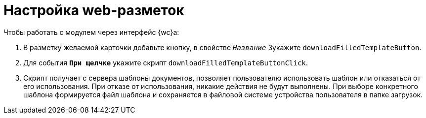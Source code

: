 = Настройка web-разметок

.Чтобы работать с модулем через интерфейс {wc}а:
. В разметку желаемой карточки добавьте кнопку, в свойстве `_Название_`  3укажите `downloadFilledTemplateButton`.
. Для события `*При щелчке*` укажите скрипт `downloadFilledTemplateButtonClick`.
. Скрипт получает с сервера шаблоны документов, позволяет пользователю использовать шаблон или отказаться от его использования. При отказе от использования, никакие действия не будут выполнены. При выборе конкретного шаблона формируется файл шаблона и сохраняется в файловой системе устройства пользователя в папке загрузок.
